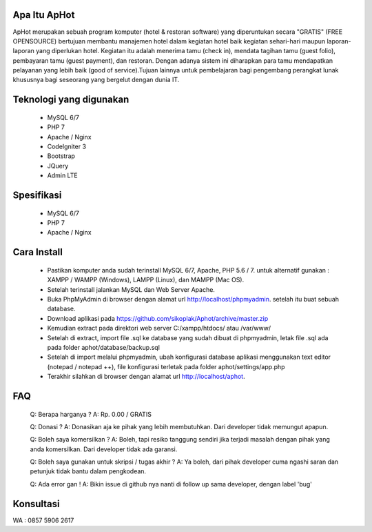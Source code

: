 *******************
Apa Itu ApHot
*******************

ApHot merupakan  sebuah program komputer (hotel & restoran software) yang diperuntukan secara "GRATIS" (FREE OPENSOURCE) bertujuan membantu
manajemen hotel dalam kegiatan hotel baik kegiatan sehari-hari maupun laporan-laporan yang diperlukan hotel. 
Kegiatan itu adalah menerima tamu (check in), mendata tagihan tamu (guest folio), pembayaran tamu (guest payment), dan restoran.
Dengan adanya sistem ini diharapkan para tamu mendapatkan pelayanan yang lebih baik (good of service).Tujuan lainnya untuk pembelajaran
bagi pengembang perangkat lunak khususnya bagi seseorang yang bergelut dengan dunia IT.


************************
Teknologi yang digunakan
************************
 - MySQL 6/7
 - PHP 7
 - Apache / Nginx
 - CodeIgniter 3
 - Bootstrap
 - JQuery
 - Admin LTE

************************
Spesifikasi
************************
 - MySQL 6/7
 - PHP 7
 - Apache / Nginx


*******************
Cara Install
*******************
 - Pastikan komputer anda sudah terinstall MySQL 6/7, Apache, PHP 5.6 / 7. untuk alternatif gunakan : XAMPP / WAMPP (Windows), LAMPP (Linux), dan MAMPP (Mac OS).
 - Setelah terinstall jalankan MySQL dan Web Server Apache.
 - Buka PhpMyAdmin di browser dengan alamat url http://localhost/phpmyadmin. setelah itu buat sebuah database.
 - Download aplikasi pada https://github.com/sikoplak/Aphot/archive/master.zip
 - Kemudian extract pada direktori web server C:/xampp/htdocs/ atau /var/www/
 - Setelah di extract,  import file .sql ke database yang sudah dibuat di phpmyadmin, letak file .sql ada pada folder aphot/database/backup.sql
 - Setelah di import melalui phpmyadmin, ubah konfigurasi database aplikasi menggunakan text editor (notepad / notepad ++), file konfigurasi terletak pada folder aphot/settings/app.php
 - Terakhir silahkan di browser dengan alamat url http://localhost/aphot.

*******************
FAQ
*******************
 Q: Berapa harganya ?
 A: Rp. 0.00 / GRATIS

 Q: Donasi ?
 A: Donasikan aja ke pihak yang lebih membutuhkan. Dari developer tidak memungut apapun.

 Q: Boleh saya komersilkan ?
 A: Boleh, tapi resiko tanggung sendiri jika terjadi masalah dengan pihak yang anda komersilkan. Dari developer tidak ada garansi.

 Q: Boleh saya gunakan untuk skripsi / tugas akhir ?
 A: Ya boleh, dari pihak developer cuma ngashi saran dan petunjuk tidak bantu dalam pengkodean.

 Q: Ada error gan !
 A: Bikin issue di github nya nanti di follow up sama developer, dengan label 'bug'


*******************
Konsultasi
*******************
WA : 0857 5906 2617
